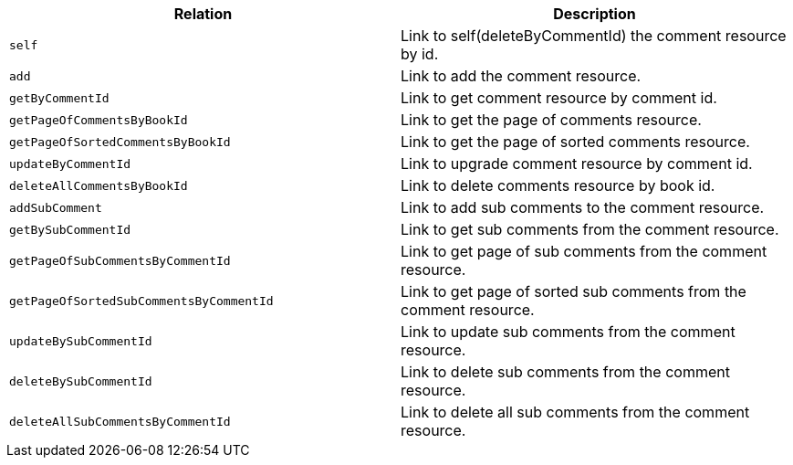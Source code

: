 |===
|Relation|Description

|`+self+`
|Link to self(deleteByCommentId) the comment resource by id.

|`+add+`
|Link to add the comment resource.

|`+getByCommentId+`
|Link to get comment resource by comment id.

|`+getPageOfCommentsByBookId+`
|Link to get the page of comments resource.

|`+getPageOfSortedCommentsByBookId+`
|Link to get the page of sorted comments resource.

|`+updateByCommentId+`
|Link to upgrade comment resource by comment id.

|`+deleteAllCommentsByBookId+`
|Link to delete comments resource by book id.

|`+addSubComment+`
|Link to add sub comments to the comment resource.

|`+getBySubCommentId+`
|Link to get sub comments from the comment resource.

|`+getPageOfSubCommentsByCommentId+`
|Link to get page of sub comments from the comment resource.

|`+getPageOfSortedSubCommentsByCommentId+`
|Link to get page of sorted sub comments from the comment resource.

|`+updateBySubCommentId+`
|Link to update sub comments from the comment resource.

|`+deleteBySubCommentId+`
|Link to delete sub comments from the comment resource.

|`+deleteAllSubCommentsByCommentId+`
|Link to delete all sub comments from the comment resource.

|===